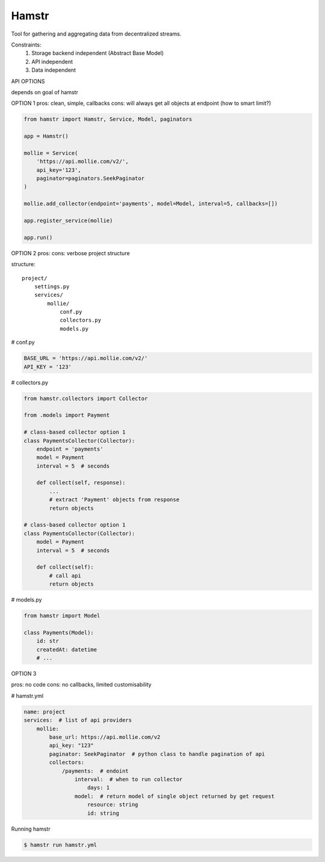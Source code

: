 Hamstr
======

Tool for gathering and aggregating data from decentralized streams.

.. For example, say you have take away restaurant that allows people to
.. order online as well as in the shop. This way you will have 2 seperate
.. streams of order data. STOORD allows you to hook into both events and
.. extract certain data from them and store this data in the same place.

Constraints:
    1. Storage backend independent (Abstract Base Model)
    2. API independent
    3. Data independent

API OPTIONS

depends on goal of hamstr

OPTION 1
pros: clean, simple, callbacks
cons: will always get all objects at endpoint (how to smart limit?)

.. code-block:: python

    from hamstr import Hamstr, Service, Model, paginators

    app = Hamstr()

    mollie = Service(
        'https://api.mollie.com/v2/',
        api_key='123',
        paginator=paginators.SeekPaginator
    )

    mollie.add_collector(endpoint='payments', model=Model, interval=5, callbacks=[])

    app.register_service(mollie)

    app.run()

OPTION 2
pros:
cons: verbose project structure

structure::

    project/
        settings.py
        services/
            mollie/
                conf.py
                collectors.py
                models.py

# conf.py

.. code-block:: python

    BASE_URL = 'https://api.mollie.com/v2/'
    API_KEY = '123'

# collectors.py

.. code-block:: python

    from hamstr.collectors import Collector

    from .models import Payment

    # class-based collector option 1
    class PaymentsCollector(Collector):
        endpoint = 'payments'
        model = Payment
        interval = 5  # seconds

        def collect(self, response):
            ...
            # extract 'Payment' objects from response
            return objects
    
    # class-based collector option 1
    class PaymentsCollector(Collector):
        model = Payment
        interval = 5  # seconds

        def collect(self):
            # call api
            return objects

# models.py

.. code-block:: python

    from hamstr import Model

    class Payments(Model):
        id: str
        createdAt: datetime
        # ...

OPTION 3

pros: no code
cons: no callbacks, limited customisability

# hamstr.yml

.. code-block:: yaml

    name: project
    services:  # list of api providers
        mollie:
            base_url: https://api.mollie.com/v2
            api_key: "123"
            paginator: SeekPaginator  # python class to handle pagination of api
            collectors:
                /payments:  # endoint
                    interval:  # when to run collector
                        days: 1
                    model:  # return model of single object returned by get request
                        resource: string
                        id: string

Running hamstr

.. code-block:: shell

    $ hamstr run hamstr.yml
